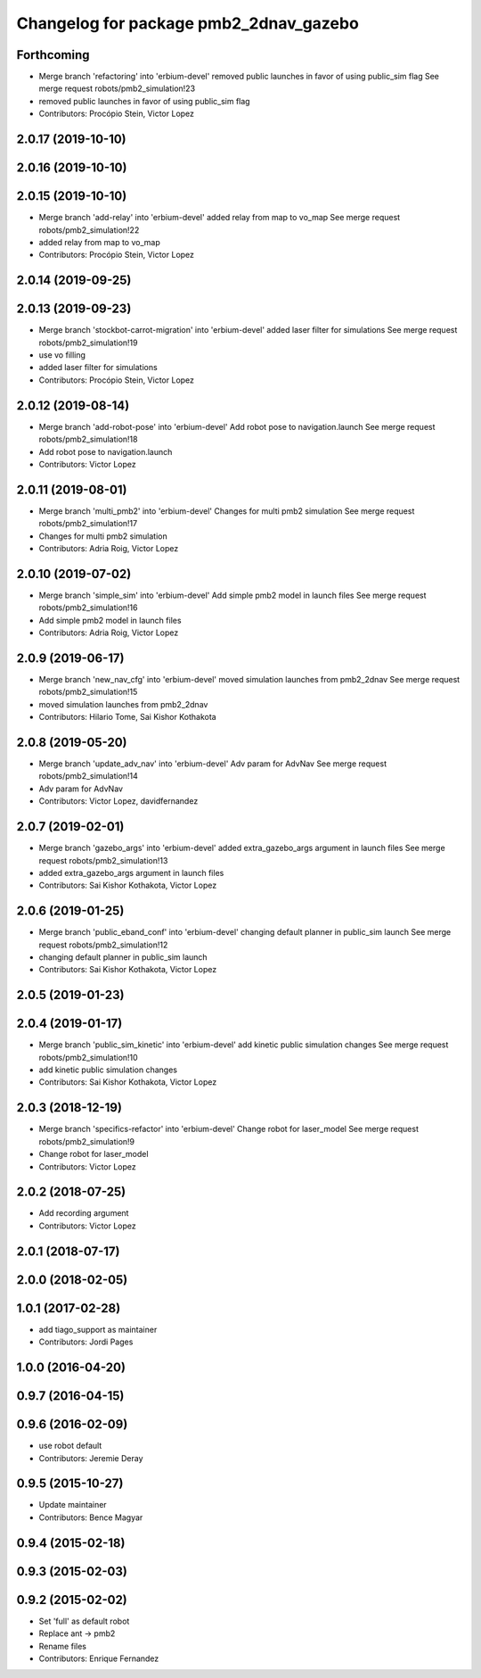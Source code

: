 ^^^^^^^^^^^^^^^^^^^^^^^^^^^^^^^^^^^^^^^
Changelog for package pmb2_2dnav_gazebo
^^^^^^^^^^^^^^^^^^^^^^^^^^^^^^^^^^^^^^^

Forthcoming
-----------
* Merge branch 'refactoring' into 'erbium-devel'
  removed public launches in favor of using public_sim flag
  See merge request robots/pmb2_simulation!23
* removed public launches in favor of using public_sim flag
* Contributors: Procópio Stein, Victor Lopez

2.0.17 (2019-10-10)
-------------------

2.0.16 (2019-10-10)
-------------------

2.0.15 (2019-10-10)
-------------------
* Merge branch 'add-relay' into 'erbium-devel'
  added relay from map to vo_map
  See merge request robots/pmb2_simulation!22
* added relay from map to vo_map
* Contributors: Procópio Stein, Victor Lopez

2.0.14 (2019-09-25)
-------------------

2.0.13 (2019-09-23)
-------------------
* Merge branch 'stockbot-carrot-migration' into 'erbium-devel'
  added laser filter for simulations
  See merge request robots/pmb2_simulation!19
* use  vo filling
* added laser filter for simulations
* Contributors: Procópio Stein, Victor Lopez

2.0.12 (2019-08-14)
-------------------
* Merge branch 'add-robot-pose' into 'erbium-devel'
  Add robot pose to navigation.launch
  See merge request robots/pmb2_simulation!18
* Add robot pose to navigation.launch
* Contributors: Victor Lopez

2.0.11 (2019-08-01)
-------------------
* Merge branch 'multi_pmb2' into 'erbium-devel'
  Changes for multi pmb2 simulation
  See merge request robots/pmb2_simulation!17
* Changes for multi pmb2 simulation
* Contributors: Adria Roig, Victor Lopez

2.0.10 (2019-07-02)
-------------------
* Merge branch 'simple_sim' into 'erbium-devel'
  Add simple pmb2 model in launch files
  See merge request robots/pmb2_simulation!16
* Add simple pmb2 model in launch files
* Contributors: Adria Roig, Victor Lopez

2.0.9 (2019-06-17)
------------------
* Merge branch 'new_nav_cfg' into 'erbium-devel'
  moved simulation launches from pmb2_2dnav
  See merge request robots/pmb2_simulation!15
* moved simulation launches from pmb2_2dnav
* Contributors: Hilario Tome, Sai Kishor Kothakota

2.0.8 (2019-05-20)
------------------
* Merge branch 'update_adv_nav' into 'erbium-devel'
  Adv param for AdvNav
  See merge request robots/pmb2_simulation!14
* Adv param for AdvNav
* Contributors: Victor Lopez, davidfernandez

2.0.7 (2019-02-01)
------------------
* Merge branch 'gazebo_args' into 'erbium-devel'
  added extra_gazebo_args argument in launch files
  See merge request robots/pmb2_simulation!13
* added extra_gazebo_args argument in launch files
* Contributors: Sai Kishor Kothakota, Victor Lopez

2.0.6 (2019-01-25)
------------------
* Merge branch 'public_eband_conf' into 'erbium-devel'
  changing default planner in public_sim launch
  See merge request robots/pmb2_simulation!12
* changing default planner in public_sim launch
* Contributors: Sai Kishor Kothakota, Victor Lopez

2.0.5 (2019-01-23)
------------------

2.0.4 (2019-01-17)
------------------
* Merge branch 'public_sim_kinetic' into 'erbium-devel'
  add kinetic public simulation changes
  See merge request robots/pmb2_simulation!10
* add kinetic public simulation changes
* Contributors: Sai Kishor Kothakota, Victor Lopez

2.0.3 (2018-12-19)
------------------
* Merge branch 'specifics-refactor' into 'erbium-devel'
  Change robot for laser_model
  See merge request robots/pmb2_simulation!9
* Change robot for laser_model
* Contributors: Victor Lopez

2.0.2 (2018-07-25)
------------------
* Add recording argument
* Contributors: Victor Lopez

2.0.1 (2018-07-17)
------------------

2.0.0 (2018-02-05)
------------------

1.0.1 (2017-02-28)
------------------
* add tiago_support as maintainer
* Contributors: Jordi Pages

1.0.0 (2016-04-20)
------------------

0.9.7 (2016-04-15)
------------------

0.9.6 (2016-02-09)
------------------
* use robot default
* Contributors: Jeremie Deray

0.9.5 (2015-10-27)
------------------
* Update maintainer
* Contributors: Bence Magyar

0.9.4 (2015-02-18)
------------------

0.9.3 (2015-02-03)
------------------

0.9.2 (2015-02-02)
------------------
* Set 'full' as default robot
* Replace ant -> pmb2
* Rename files
* Contributors: Enrique Fernandez

